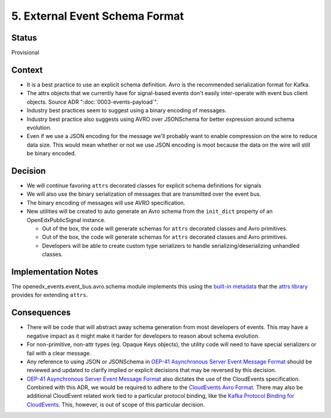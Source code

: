 5. External Event Schema Format
===============================

Status
------

Provisional


Context
-------

* It is a best practice to use an explicit schema definition. Avro is the recommended serialization format for Kafka.

* The attrs objects that we currently have for signal-based events don't easily inter-operate with event bus client objects. Source ADR ":doc:`0003-events-payload`".

* Industry best practices seem to suggest using a binary encoding of messages.

* Industry best practice also suggests using AVRO over JSONSchema for better expression around schema evolution.

* Even if we use a JSON encoding for the message we'll probably want to enable compression on the wire to reduce data
  size.  This would mean whether or not we use JSON encoding is moot because the data on the wire will still be binary
  encoded.

Decision
--------

* We will continue favoring ``attrs`` decorated classes for explicit schema definitions for signals

* We will also use the binary serialization of messages that are transmitted over the event bus.

* The binary encoding of messages will use AVRO specification.

* New utilities will be created to auto generate an Avro schema from the ``init_dict`` property of an OpenEdxPublicSignal instance.

  * Out of the box, the code will generate schemas for ``attrs`` decorated classes and Avro primitives.
  * Out of the box, the code will generate schemas for ``attrs`` decorated classes and Avro primitives.
  * Developers will be able to create custom type serializers to handle serializing/deserializing unhandled classes.

Implementation Notes
--------------------

The openedx_events.event_bus.avro.schema module implements this using the `built-in metadata`_ that the `attrs library`_ provides for extending ``attrs``.

.. _attrs library: https://www.attrs.org/en/stable/

.. _built-in metadata: https://www.attrs.org/en/stable/extending.html

Consequences
------------

* There will be code that will abstract away schema generation from most developers of events.  This may have a negative impact as it might make it harder for developers to reason about schema evolution.

* For non-primitive, non-attr types (eg. Opaque Keys objects), the utility code will need to have special serializers or fail with a clear message.

* Any reference to using JSON or JSONSchema in `OEP-41 Asynchronous Server Event Message Format`_ should be reviewed and updated to clarify implied or explicit decisions that may be reversed by this decision.

* `OEP-41 Asynchronous Server Event Message Format`_ also dictates the use of the CloudEvents specification. Combined with this ADR, we would be required to adhere to the `CloudEvents Avro Format`_. There may also be additional CloudEvent related work tied to a particular protocol binding, like the `Kafka Protocol Binding for CloudEvents`_. This, however, is out of scope of this particular decision.

.. _OEP-41 Asynchronous Server Event Message Format: https://open-edx-proposals.readthedocs.io/en/latest/architectural-decisions/oep-0041-arch-async-server-event-messaging.html

.. _CloudEvents Avro Format: https://github.com/cloudevents/spec/blob/v1.0.2/cloudevents/formats/avro-format.md

.. _Kafka Protocol Binding for CloudEvents: https://github.com/cloudevents/spec/blob/v1.0.2/cloudevents/bindings/kafka-protocol-binding.md#3-kafka-message-mapping
